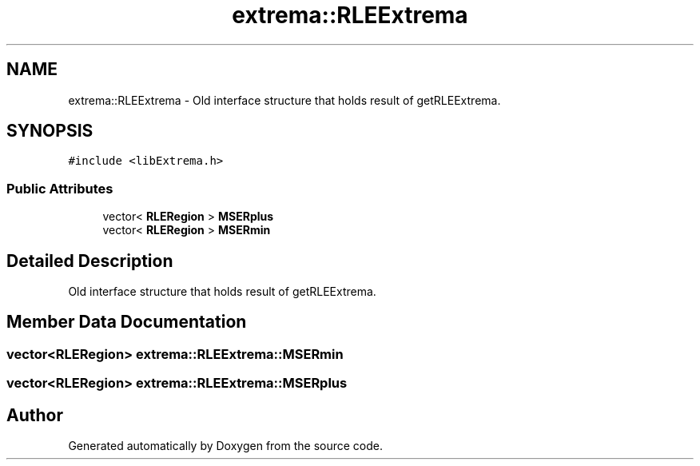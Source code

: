 .TH "extrema::RLEExtrema" 3 "22 Oct 2006" "Doxygen" \" -*- nroff -*-
.ad l
.nh
.SH NAME
extrema::RLEExtrema \- Old interface structure that holds result of getRLEExtrema.  

.PP
.SH SYNOPSIS
.br
.PP
\fC#include <libExtrema.h>\fP
.PP
.SS "Public Attributes"

.in +1c
.ti -1c
.RI "vector< \fBRLERegion\fP > \fBMSERplus\fP"
.br
.ti -1c
.RI "vector< \fBRLERegion\fP > \fBMSERmin\fP"
.br
.in -1c
.SH "Detailed Description"
.PP 
Old interface structure that holds result of getRLEExtrema. 
.PP
.SH "Member Data Documentation"
.PP 
.SS "vector<\fBRLERegion\fP> \fBextrema::RLEExtrema::MSERmin\fP"
.PP
.SS "vector<\fBRLERegion\fP> \fBextrema::RLEExtrema::MSERplus\fP"
.PP


.SH "Author"
.PP 
Generated automatically by Doxygen from the source code.
